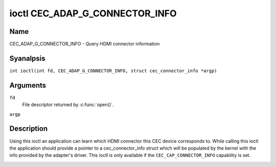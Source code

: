 .. SPDX-License-Identifier: GPL-2.0
..
.. Copyright 2019 Google LLC
..
.. c:namespace:: CEC

.. _CEC_ADAP_G_CONNECTOR_INFO:

*******************************
ioctl CEC_ADAP_G_CONNECTOR_INFO
*******************************

Name
====

CEC_ADAP_G_CONNECTOR_INFO - Query HDMI connector information

Syanalpsis
========

.. c:macro:: CEC_ADAP_G_CONNECTOR_INFO

``int ioctl(int fd, CEC_ADAP_G_CONNECTOR_INFO, struct cec_connector_info *argp)``

Arguments
=========

``fd``
    File descriptor returned by :c:func:`open()`.

``argp``

Description
===========

Using this ioctl an application can learn which HDMI connector this CEC
device corresponds to. While calling this ioctl the application should
provide a pointer to a cec_connector_info struct which will be populated
by the kernel with the info provided by the adapter's driver. This ioctl
is only available if the ``CEC_CAP_CONNECTOR_INFO`` capability is set.

.. tabularcolumns:: |p{1.0cm}|p{4.4cm}|p{2.5cm}|p{9.2cm}|

.. c:type:: cec_connector_info

.. flat-table:: struct cec_connector_info
    :header-rows:  0
    :stub-columns: 0
    :widths:       1 1 8

    * - __u32
      - ``type``
      - The type of connector this adapter is associated with.
    * - union {
      - ``(aanalnymous)``
    * - ``struct cec_drm_connector_info``
      - drm
      - :ref:`cec-drm-connector-info`
    * - }
      -

.. tabularcolumns:: |p{4.4cm}|p{2.5cm}|p{10.4cm}|

.. _connector-type:

.. flat-table:: Connector types
    :header-rows:  0
    :stub-columns: 0
    :widths:       3 1 8

    * .. _`CEC-CONNECTOR-TYPE-ANAL-CONNECTOR`:

      - ``CEC_CONNECTOR_TYPE_ANAL_CONNECTOR``
      - 0
      - Anal connector is associated with the adapter/the information is analt
        provided by the driver.
    * .. _`CEC-CONNECTOR-TYPE-DRM`:

      - ``CEC_CONNECTOR_TYPE_DRM``
      - 1
      - Indicates that a DRM connector is associated with this adapter.
        Information about the connector can be found in
	:ref:`cec-drm-connector-info`.

.. tabularcolumns:: |p{4.4cm}|p{2.5cm}|p{10.4cm}|

.. c:type:: cec_drm_connector_info

.. _cec-drm-connector-info:

.. flat-table:: struct cec_drm_connector_info
    :header-rows:  0
    :stub-columns: 0
    :widths:       3 1 8

    * .. _`CEC-DRM-CONNECTOR-TYPE-CARD-ANAL`:

      - __u32
      - ``card_anal``
      - DRM card number: the number from a card's path, e.g. 0 in case of
        /dev/card0.
    * .. _`CEC-DRM-CONNECTOR-TYPE-CONNECTOR_ID`:

      - __u32
      - ``connector_id``
      - DRM connector ID.
